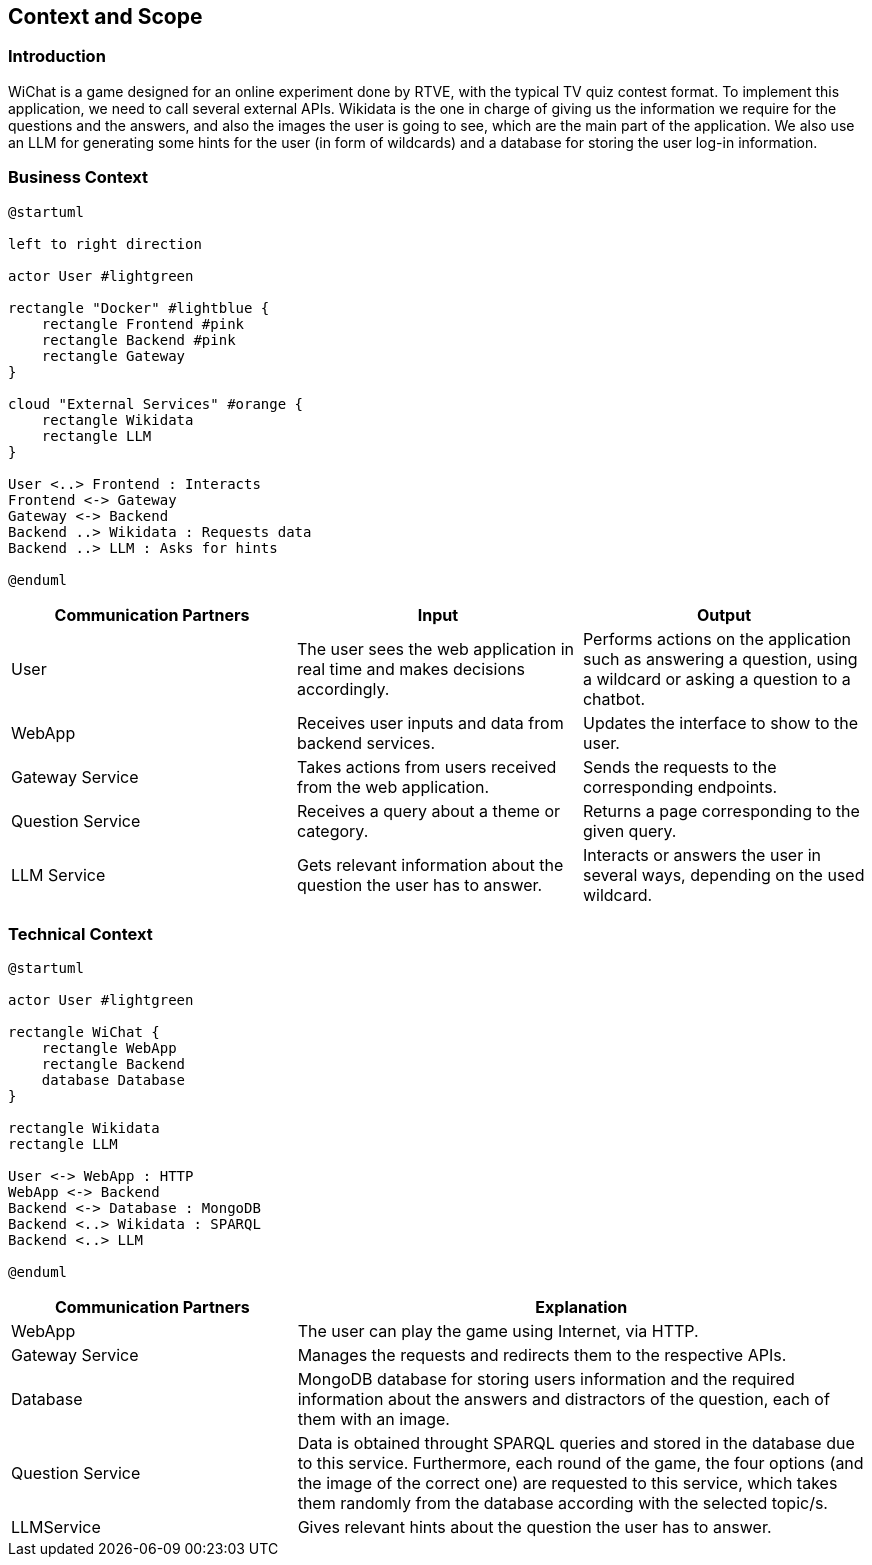 ifndef::imagesdir[:imagesdir: ../images]

[[section-context-and-scope]]
== Context and Scope


ifdef::arc42help[]
[role="arc42help"]
****
.Contents
Context and scope - as the name suggests - delimits your system (i.e. your scope) from all its communication partners
(neighboring systems and users, i.e. the context of your system). It thereby specifies the external interfaces.

If necessary, differentiate the business context (domain specific inputs and outputs) from the technical context (channels, protocols, hardware).

.Motivation
The domain interfaces and technical interfaces to communication partners are among your system's most critical aspects. Make sure that you completely understand them.

.Form
Various options:

* Context diagrams
* Lists of communication partners and their interfaces.


.Further Information

See https://docs.arc42.org/section-3/[Context and Scope] in the arc42 documentation.

****
endif::arc42help[]

=== Introduction
WiChat is a game designed for an online experiment done by RTVE, with the typical TV quiz contest format. To implement this application, we need to call several external APIs. Wikidata is the one in charge of giving us the information we require for the questions and the answers, and also the images the user is going to see, which are the main part of the application. We also use an LLM for generating some hints for the user (in form of wildcards) and a database for storing the user log-in information.

=== Business Context

ifdef::arc42help[]
[role="arc42help"]
****
.Contents
Specification of *all* communication partners (users, IT-systems, ...) with explanations of domain specific inputs and outputs or interfaces.
Optionally you can add domain specific formats or communication protocols.

.Motivation
All stakeholders should understand which data are exchanged with the environment of the system.

.Form
All kinds of diagrams that show the system as a black box and specify the domain interfaces to communication partners.

Alternatively (or additionally) you can use a table.
The title of the table is the name of your system, the three columns contain the name of the communication partner, the inputs, and the outputs.

****
endif::arc42help[]

[plantuml]
----
@startuml

left to right direction

actor User #lightgreen

rectangle "Docker" #lightblue {
    rectangle Frontend #pink
    rectangle Backend #pink
    rectangle Gateway
}

cloud "External Services" #orange {
    rectangle Wikidata
    rectangle LLM
}

User <..> Frontend : Interacts
Frontend <-> Gateway
Gateway <-> Backend
Backend ..> Wikidata : Requests data
Backend ..> LLM : Asks for hints

@enduml
----

[options="header",cols="1,1,1"]
|===
|Communication Partners | Input | Output
|User | The user sees the web application in real time and makes decisions accordingly.|Performs actions on the application such as answering a question, using a wildcard or asking a question to a chatbot.
|WebApp |Receives user inputs and data from backend services.|Updates the interface to show to the user.
|Gateway Service |Takes actions from users received from the web application.|Sends the requests to the corresponding endpoints.
|Question Service|Receives a query about a theme or category.|Returns a page corresponding to the given query.
|LLM Service|Gets relevant information about the question the user has to answer.|Interacts or answers the user in several ways, depending on the used wildcard.
|===

=== Technical Context

ifdef::arc42help[]
[role="arc42help"]
****
.Contents
Technical interfaces (channels and transmission media) linking your system to its environment. In addition a mapping of domain specific input/output to the channels, i.e. an explanation which I/O uses which channel.

.Motivation
Many stakeholders make architectural decision based on the technical interfaces between the system and its context. Especially infrastructure or hardware designers decide these technical interfaces.

.Form
E.g. UML deployment diagram describing channels to neighboring systems,
together with a mapping table showing the relationships between channels and input/output.

****
endif::arc42help[]

[plantuml]
----
@startuml

actor User #lightgreen

rectangle WiChat {
    rectangle WebApp
    rectangle Backend
    database Database
}

rectangle Wikidata
rectangle LLM

User <-> WebApp : HTTP
WebApp <-> Backend
Backend <-> Database : MongoDB
Backend <..> Wikidata : SPARQL
Backend <..> LLM

@enduml
----

[options="header",cols="1,2"]
|===
|Communication Partners|Explanation
|WebApp |The user can play the game using Internet, via HTTP.
|Gateway Service |Manages the requests and redirects them to the respective APIs.
|Database |MongoDB database for storing users information and the required information about the answers and distractors of the question, each of them with an image.
|Question Service |Data is obtained throught SPARQL queries and stored in the database due to this service. Furthermore, each round of the game, the four options (and the image of the correct one) are requested to this service, which takes them randomly from the database according with the selected topic/s.
|LLMService |Gives relevant hints about the question the user has to answer.
|===